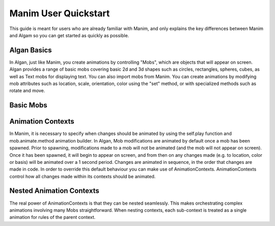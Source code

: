 Manim User Quickstart
=====================

This guide is meant for users who are already familiar with Manim, and only explains the key
differences between Manim and Algam so you can get started as quickly as possible.

Algan Basics
------------

In Algan, just like Manim, you create animations by controlling "Mobs", which are objects that will appear on screen.
Algan provides a range of basic mobs covering basic 2d and 3d shapes such as circles, rectangles, spheres,
cubes, as well as Text mobs for displaying text. You can also import mobs from Manim.
You can create animations by modifying mob attributes such as location, scale,
orientation, color using the "set" method, or with specialized methods such as rotate and move.

Basic Mobs
---------------------

.. algan:: MQSBasicMobs

    from algan import *

    circle = Circle()
    circle.set(color=BLUE, opacity=0.5, border_color=BLUE_E,  border_width=4)

    square = Square()

    square.spawn()
    square.wait()

    square = square.become(circle)
    square.wait()
    square.rotate(180, UP)
    square.move(0.3 * RIGHT)
    square.scale(0.5)
    square.move_to(LEFT+UP*2)

    # text = Text("I am a Text Mob.").spawn()

    render_to_file()


Animation Contexts
------------------

In Manim, it is necessary to specify when changes should be animated by using the self.play function
and mob.animate.method animation builder. In Algan, Mob modifications are animated by default once a mob has been spawned.
Prior to spawning, modifications made to a mob will not be animated (and the mob will not appear on screen).
Once it has been spawned, it will begin to appear on screen, and from then on any changes made (e.g. to location, color or basis)
will be animated over a 1 second period. Changes are animated in sequence, in the order that changes are made in code.
In order to override this default behaviour you can make use of AnimationContexts.
AnimationContexts control how all changes made within its contexts should be animated.

.. algan:: MQSAnimationContexts

    from algan import *

    square = Square().spawn()
    circle = Circle().move(OUT*0.01).spawn() # Slight offset towards IN so they don't intersect

    with AnimationContext(run_time_unit=2.5):
        # Each modifications within this context will be animated over 2.5 seconds,
        # instead of the default 1 second.
        square.move(RIGHT)
        circle.move(LEFT)
        # This context is animated over a total of 5 seconds.

    with AnimationContext(run_time=1):
        # The total run time of all animations in this context will be 1 second,
        # i.e. each modification is animated over a period of 1/n seconds where n is the number of
        # modifications made.
        square.move(LEFT)
        circle.move(RIGHT)

    with Sync():
        # All modifications within this context will be animated at the same time (and take 1 second).
        square.move(UP)
        circle.move(DOWN)

    with Seq():
        # Modifications within this context are animated one after the other (note
        # this is the default behaviour when not in any context.
        square.move(DOWN)
        circle.move(UP)

    with Lag(0.6):
        # Modifications within this context are animated sequentially but instead of waiting
        # for one animation to finish completely before starting the next, the next animation
        # is started when the current animation of 60% of the way done.
        # Note that Synchronized() is equivalent to Lagged(0) and Sequenced() is equivalent to Lagged(1).
        square.move(LEFT)
        circle.move(RIGHT)

    with Off():
        # Modifications within this context will not be animated (i.e. they will be applied instantly,
        # taking place in 1 frame).
        square.move_to(ORIGIN)
        circle.move_to(ORIGIN)

    square.wait(1) # wait one second without any changes.

    render_to_file()


Nested Animation Contexts
----------------
The real power of AnimationContexts is that they can be nested seamlessly. This makes orchestrating
complex animations involving many Mobs straightforward. When nesting contexts, each sub-context
is treated as a single animation for rules of the parent context.

.. algan:: MQSNestedAnimationContexts

    from algan import *

    square = Square().spawn()
    circle = Circle().spawn()

    with Sync(run_time=3):
        # In this context there are 2 modifications, the square (modified over 1 second),
        # and the circle (modified over 2 seconds). Since this context has run_time=3,
        # each of these 2 animations will be scaled to 3 seconds. i.e. the square
        # animation will be slowed down by a factor of 3, and the circle will be
        # slowed by a factor of 3/2.
        square.move(RIGHT)
        with Seq():
            # This Sequenced context is treated as one single modification, which first moves
            # the circle left over 1 second, then up over 1 second.
            circle.move(LEFT)
            circle.move(UP)

    # This context animates the square and circle moving and rotating at the same time.
    # The square and circle both first move and rotate about the OUT axis at the same time, over 1 second.
    # Then the square and circle both move and rotate about the UP axis at the same time, over 1 second.
    with Sync():
        with Seq():
            with Sync():
                square.move(LEFT)
                square.rotate(180, OUT)
            with Sync():
                square.move(DOWN)
                square.rotate(180, UP)
        with Seq():
            with Sync():
                circle.move(RIGHT)
                circle.rotate(-180, OUT)
            with Sync():
                circle.move(UP)
                circle.rotate(-180, UP)

    render_to_file()
